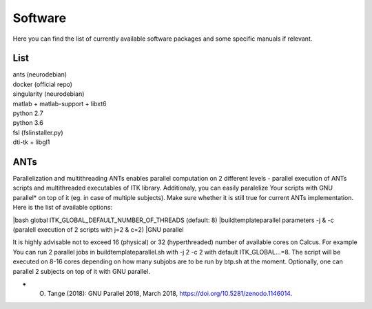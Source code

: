 Software
===========

Here you can find the list of currently available software packages and some specific manuals if relevant.

List
--------------------

| ants (neurodebian)
| docker (official repo)
| singularity (neurodebian)
| matlab + matlab-support + libxt6
| python 2.7
| python 3.6
| fsl (fslinstaller.py)
| dti-tk + libgl1

ANTs
--------------------
Parallelization and multithreading
ANTs enables parallel computation on 2 different levels - parallel execution of ANTs scripts and multithreaded executables of ITK library. Additionaly, you can easily paralelize Your scripts with GNU parallel* on top of it (eg. in case of multiple subjects). Make sure whether it is still true for current ANTs implementation. Here is the list of available options:

|bash global ITK_GLOBAL_DEFAULT_NUMBER_OF_THREADS (default: 8)
|buildtemplateparallel parameters -j & -c (paralell execution of 2 scripts with j=2 & c=2)
|GNU parallel

It is highly advisable not to exceed 16 (physical) or 32 (hyperthreaded) number of available cores on Calcus. For example You can run 2 parallel jobs in buildtemplateparallel.sh with -j 2 -c 2 with default ITK_GLOBAL...=8. The script will be executed on 8-16 cores depending on how many subjobs are to be run by btp.sh at the moment. Optionally, one can parallel 2 subjects on top of it with GNU parallel.

* O. Tange (2018): GNU Parallel 2018, March 2018, https://doi.org/10.5281/zenodo.1146014.
